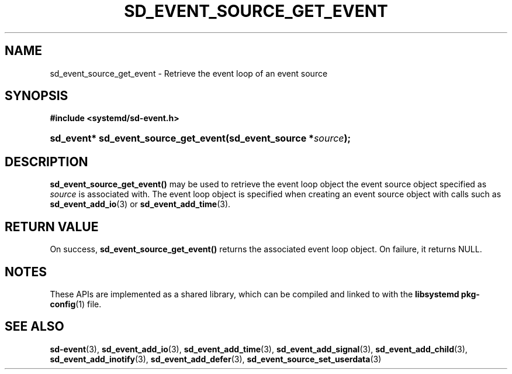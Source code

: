 '\" t
.TH "SD_EVENT_SOURCE_GET_EVENT" "3" "" "systemd 244" "sd_event_source_get_event"
.\" -----------------------------------------------------------------
.\" * Define some portability stuff
.\" -----------------------------------------------------------------
.\" ~~~~~~~~~~~~~~~~~~~~~~~~~~~~~~~~~~~~~~~~~~~~~~~~~~~~~~~~~~~~~~~~~
.\" http://bugs.debian.org/507673
.\" http://lists.gnu.org/archive/html/groff/2009-02/msg00013.html
.\" ~~~~~~~~~~~~~~~~~~~~~~~~~~~~~~~~~~~~~~~~~~~~~~~~~~~~~~~~~~~~~~~~~
.ie \n(.g .ds Aq \(aq
.el       .ds Aq '
.\" -----------------------------------------------------------------
.\" * set default formatting
.\" -----------------------------------------------------------------
.\" disable hyphenation
.nh
.\" disable justification (adjust text to left margin only)
.ad l
.\" -----------------------------------------------------------------
.\" * MAIN CONTENT STARTS HERE *
.\" -----------------------------------------------------------------
.SH "NAME"
sd_event_source_get_event \- Retrieve the event loop of an event source
.SH "SYNOPSIS"
.sp
.ft B
.nf
#include <systemd/sd\-event\&.h>
.fi
.ft
.HP \w'sd_event*\ sd_event_source_get_event('u
.BI "sd_event* sd_event_source_get_event(sd_event_source\ *" "source" ");"
.SH "DESCRIPTION"
.PP
\fBsd_event_source_get_event()\fR
may be used to retrieve the event loop object the event source object specified as
\fIsource\fR
is associated with\&. The event loop object is specified when creating an event source object with calls such as
\fBsd_event_add_io\fR(3)
or
\fBsd_event_add_time\fR(3)\&.
.SH "RETURN VALUE"
.PP
On success,
\fBsd_event_source_get_event()\fR
returns the associated event loop object\&. On failure, it returns NULL\&.
.SH "NOTES"
.PP
These APIs are implemented as a shared library, which can be compiled and linked to with the
\fBlibsystemd\fR\ \&\fBpkg-config\fR(1)
file\&.
.SH "SEE ALSO"
.PP
\fBsd-event\fR(3),
\fBsd_event_add_io\fR(3),
\fBsd_event_add_time\fR(3),
\fBsd_event_add_signal\fR(3),
\fBsd_event_add_child\fR(3),
\fBsd_event_add_inotify\fR(3),
\fBsd_event_add_defer\fR(3),
\fBsd_event_source_set_userdata\fR(3)
